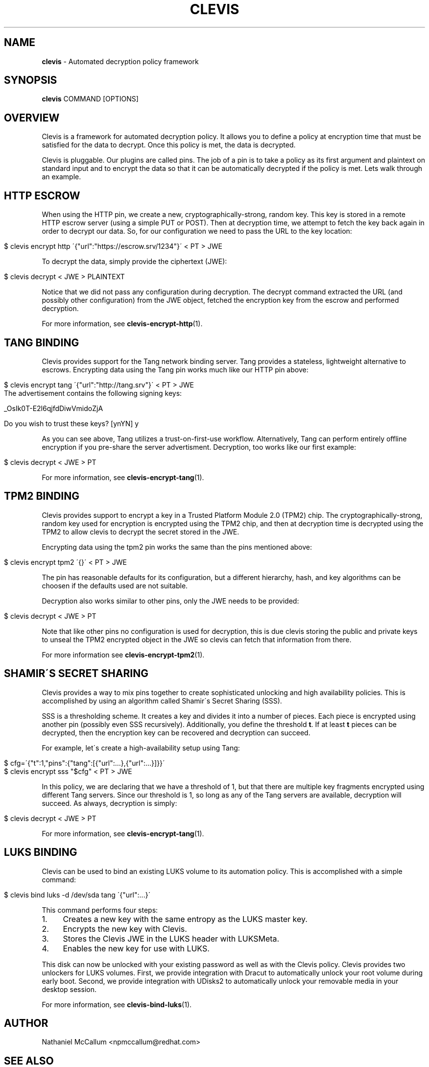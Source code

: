 .\" generated with Ronn/v0.7.3
.\" http://github.com/rtomayko/ronn/tree/0.7.3
.
.TH "CLEVIS" "1" "July 2017" "" ""
.
.SH "NAME"
\fBclevis\fR \- Automated decryption policy framework
.
.SH "SYNOPSIS"
\fBclevis\fR COMMAND [OPTIONS]
.
.SH "OVERVIEW"
Clevis is a framework for automated decryption policy\. It allows you to define a policy at encryption time that must be satisfied for the data to decrypt\. Once this policy is met, the data is decrypted\.
.
.P
Clevis is pluggable\. Our plugins are called pins\. The job of a pin is to take a policy as its first argument and plaintext on standard input and to encrypt the data so that it can be automatically decrypted if the policy is met\. Lets walk through an example\.
.
.SH "HTTP ESCROW"
When using the HTTP pin, we create a new, cryptographically\-strong, random key\. This key is stored in a remote HTTP escrow server (using a simple PUT or POST)\. Then at decryption time, we attempt to fetch the key back again in order to decrypt our data\. So, for our configuration we need to pass the URL to the key location:
.
.IP "" 4
.
.nf

$ clevis encrypt http \'{"url":"https://escrow\.srv/1234"}\' < PT > JWE
.
.fi
.
.IP "" 0
.
.P
To decrypt the data, simply provide the ciphertext (JWE):
.
.IP "" 4
.
.nf

$ clevis decrypt < JWE > PLAINTEXT
.
.fi
.
.IP "" 0
.
.P
Notice that we did not pass any configuration during decryption\. The decrypt command extracted the URL (and possibly other configuration) from the JWE object, fetched the encryption key from the escrow and performed decryption\.
.
.P
For more information, see \fBclevis\-encrypt\-http\fR(1)\.
.
.SH "TANG BINDING"
Clevis provides support for the Tang network binding server\. Tang provides a stateless, lightweight alternative to escrows\. Encrypting data using the Tang pin works much like our HTTP pin above:
.
.IP "" 4
.
.nf

$ clevis encrypt tang \'{"url":"http://tang\.srv"}\' < PT > JWE
The advertisement contains the following signing keys:

_OsIk0T\-E2l6qjfdDiwVmidoZjA

Do you wish to trust these keys? [ynYN] y
.
.fi
.
.IP "" 0
.
.P
As you can see above, Tang utilizes a trust\-on\-first\-use workflow\. Alternatively, Tang can perform entirely offline encryption if you pre\-share the server advertisment\. Decryption, too works like our first example:
.
.IP "" 4
.
.nf

$ clevis decrypt < JWE > PT
.
.fi
.
.IP "" 0
.
.P
For more information, see \fBclevis\-encrypt\-tang\fR(1)\.
.
.SH "TPM2 BINDING"
Clevis provides support to encrypt a key in a Trusted Platform Module 2\.0 (TPM2) chip\. The cryptographically\-strong, random key used for encryption is encrypted using the TPM2 chip, and then at decryption time is decrypted using the TPM2 to allow clevis to decrypt the secret stored in the JWE\.
.
.P
Encrypting data using the tpm2 pin works the same than the pins mentioned above:
.
.IP "" 4
.
.nf

$ clevis encrypt tpm2 \'{}\' < PT > JWE
.
.fi
.
.IP "" 0
.
.P
The pin has reasonable defaults for its configuration, but a different hierarchy, hash, and key algorithms can be choosen if the defaults used are not suitable\.
.
.P
Decryption also works similar to other pins, only the JWE needs to be provided:
.
.IP "" 4
.
.nf

$ clevis decrypt < JWE > PT
.
.fi
.
.IP "" 0
.
.P
Note that like other pins no configuration is used for decryption, this is due clevis storing the public and private keys to unseal the TPM2 encrypted object in the JWE so clevis can fetch that information from there\.
.
.P
For more information see \fBclevis\-encrypt\-tpm2\fR(1)\.
.
.SH "SHAMIR\'S SECRET SHARING"
Clevis provides a way to mix pins together to create sophisticated unlocking and high availability policies\. This is accomplished by using an algorithm called Shamir\'s Secret Sharing (SSS)\.
.
.P
SSS is a thresholding scheme\. It creates a key and divides it into a number of pieces\. Each piece is encrypted using another pin (possibly even SSS recursively)\. Additionally, you define the threshold \fBt\fR\. If at least \fBt\fR pieces can be decrypted, then the encryption key can be recovered and decryption can succeed\.
.
.P
For example, let\'s create a high\-availability setup using Tang:
.
.IP "" 4
.
.nf

$ cfg=\'{"t":1,"pins":{"tang":[{"url":\.\.\.},{"url":\.\.\.}]}}\'
$ clevis encrypt sss "$cfg" < PT > JWE
.
.fi
.
.IP "" 0
.
.P
In this policy, we are declaring that we have a threshold of 1, but that there are multiple key fragments encrypted using different Tang servers\. Since our threshold is 1, so long as any of the Tang servers are available, decryption will succeed\. As always, decryption is simply:
.
.IP "" 4
.
.nf

$ clevis decrypt < JWE > PT
.
.fi
.
.IP "" 0
.
.P
For more information, see \fBclevis\-encrypt\-tang\fR(1)\.
.
.SH "LUKS BINDING"
Clevis can be used to bind an existing LUKS volume to its automation policy\. This is accomplished with a simple command:
.
.IP "" 4
.
.nf

$ clevis bind luks \-d /dev/sda tang \'{"url":\.\.\.}\'
.
.fi
.
.IP "" 0
.
.P
This command performs four steps:
.
.IP "1." 4
Creates a new key with the same entropy as the LUKS master key\.
.
.IP "2." 4
Encrypts the new key with Clevis\.
.
.IP "3." 4
Stores the Clevis JWE in the LUKS header with LUKSMeta\.
.
.IP "4." 4
Enables the new key for use with LUKS\.
.
.IP "" 0
.
.P
This disk can now be unlocked with your existing password as well as with the Clevis policy\. Clevis provides two unlockers for LUKS volumes\. First, we provide integration with Dracut to automatically unlock your root volume during early boot\. Second, we provide integration with UDisks2 to automatically unlock your removable media in your desktop session\.
.
.P
For more information, see \fBclevis\-bind\-luks\fR(1)\.
.
.SH "AUTHOR"
Nathaniel McCallum <npmccallum@redhat\.com>
.
.SH "SEE ALSO"
\fBclevis\-encrypt\-http\fR(8), \fBclevis\-encrypt\-tang\fR(8), \fBclevis\-encrypt\-sss\fR(8), \fBclevis\-bind\-luks\fR(8), \fBclevis\-decrypt\fR(8),
